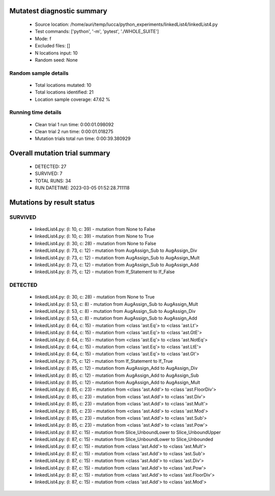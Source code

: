 Mutatest diagnostic summary
===========================
 - Source location: /home/auri/temp/lucca/python_experiments/linkedList4/linkedList4.py
 - Test commands: ['python', '-m', 'pytest', './WHOLE_SUITE']
 - Mode: f
 - Excluded files: []
 - N locations input: 10
 - Random seed: None

Random sample details
---------------------
 - Total locations mutated: 10
 - Total locations identified: 21
 - Location sample coverage: 47.62 %


Running time details
--------------------
 - Clean trial 1 run time: 0:00:01.098092
 - Clean trial 2 run time: 0:00:01.018275
 - Mutation trials total run time: 0:00:39.380929

Overall mutation trial summary
==============================
 - DETECTED: 27
 - SURVIVED: 7
 - TOTAL RUNS: 34
 - RUN DATETIME: 2023-03-05 01:52:28.711118


Mutations by result status
==========================


SURVIVED
--------
 - linkedList4.py: (l: 10, c: 39) - mutation from None to False
 - linkedList4.py: (l: 10, c: 39) - mutation from None to True
 - linkedList4.py: (l: 30, c: 28) - mutation from None to False
 - linkedList4.py: (l: 73, c: 12) - mutation from AugAssign_Sub to AugAssign_Div
 - linkedList4.py: (l: 73, c: 12) - mutation from AugAssign_Sub to AugAssign_Mult
 - linkedList4.py: (l: 73, c: 12) - mutation from AugAssign_Sub to AugAssign_Add
 - linkedList4.py: (l: 75, c: 12) - mutation from If_Statement to If_False


DETECTED
--------
 - linkedList4.py: (l: 30, c: 28) - mutation from None to True
 - linkedList4.py: (l: 53, c: 8) - mutation from AugAssign_Sub to AugAssign_Mult
 - linkedList4.py: (l: 53, c: 8) - mutation from AugAssign_Sub to AugAssign_Div
 - linkedList4.py: (l: 53, c: 8) - mutation from AugAssign_Sub to AugAssign_Add
 - linkedList4.py: (l: 64, c: 15) - mutation from <class 'ast.Eq'> to <class 'ast.Lt'>
 - linkedList4.py: (l: 64, c: 15) - mutation from <class 'ast.Eq'> to <class 'ast.GtE'>
 - linkedList4.py: (l: 64, c: 15) - mutation from <class 'ast.Eq'> to <class 'ast.NotEq'>
 - linkedList4.py: (l: 64, c: 15) - mutation from <class 'ast.Eq'> to <class 'ast.LtE'>
 - linkedList4.py: (l: 64, c: 15) - mutation from <class 'ast.Eq'> to <class 'ast.Gt'>
 - linkedList4.py: (l: 75, c: 12) - mutation from If_Statement to If_True
 - linkedList4.py: (l: 85, c: 12) - mutation from AugAssign_Add to AugAssign_Div
 - linkedList4.py: (l: 85, c: 12) - mutation from AugAssign_Add to AugAssign_Sub
 - linkedList4.py: (l: 85, c: 12) - mutation from AugAssign_Add to AugAssign_Mult
 - linkedList4.py: (l: 85, c: 23) - mutation from <class 'ast.Add'> to <class 'ast.FloorDiv'>
 - linkedList4.py: (l: 85, c: 23) - mutation from <class 'ast.Add'> to <class 'ast.Div'>
 - linkedList4.py: (l: 85, c: 23) - mutation from <class 'ast.Add'> to <class 'ast.Mult'>
 - linkedList4.py: (l: 85, c: 23) - mutation from <class 'ast.Add'> to <class 'ast.Mod'>
 - linkedList4.py: (l: 85, c: 23) - mutation from <class 'ast.Add'> to <class 'ast.Sub'>
 - linkedList4.py: (l: 85, c: 23) - mutation from <class 'ast.Add'> to <class 'ast.Pow'>
 - linkedList4.py: (l: 87, c: 15) - mutation from Slice_UnboundLower to Slice_UnboundUpper
 - linkedList4.py: (l: 87, c: 15) - mutation from Slice_UnboundLower to Slice_Unbounded
 - linkedList4.py: (l: 87, c: 15) - mutation from <class 'ast.Add'> to <class 'ast.Mult'>
 - linkedList4.py: (l: 87, c: 15) - mutation from <class 'ast.Add'> to <class 'ast.Sub'>
 - linkedList4.py: (l: 87, c: 15) - mutation from <class 'ast.Add'> to <class 'ast.Div'>
 - linkedList4.py: (l: 87, c: 15) - mutation from <class 'ast.Add'> to <class 'ast.Pow'>
 - linkedList4.py: (l: 87, c: 15) - mutation from <class 'ast.Add'> to <class 'ast.FloorDiv'>
 - linkedList4.py: (l: 87, c: 15) - mutation from <class 'ast.Add'> to <class 'ast.Mod'>